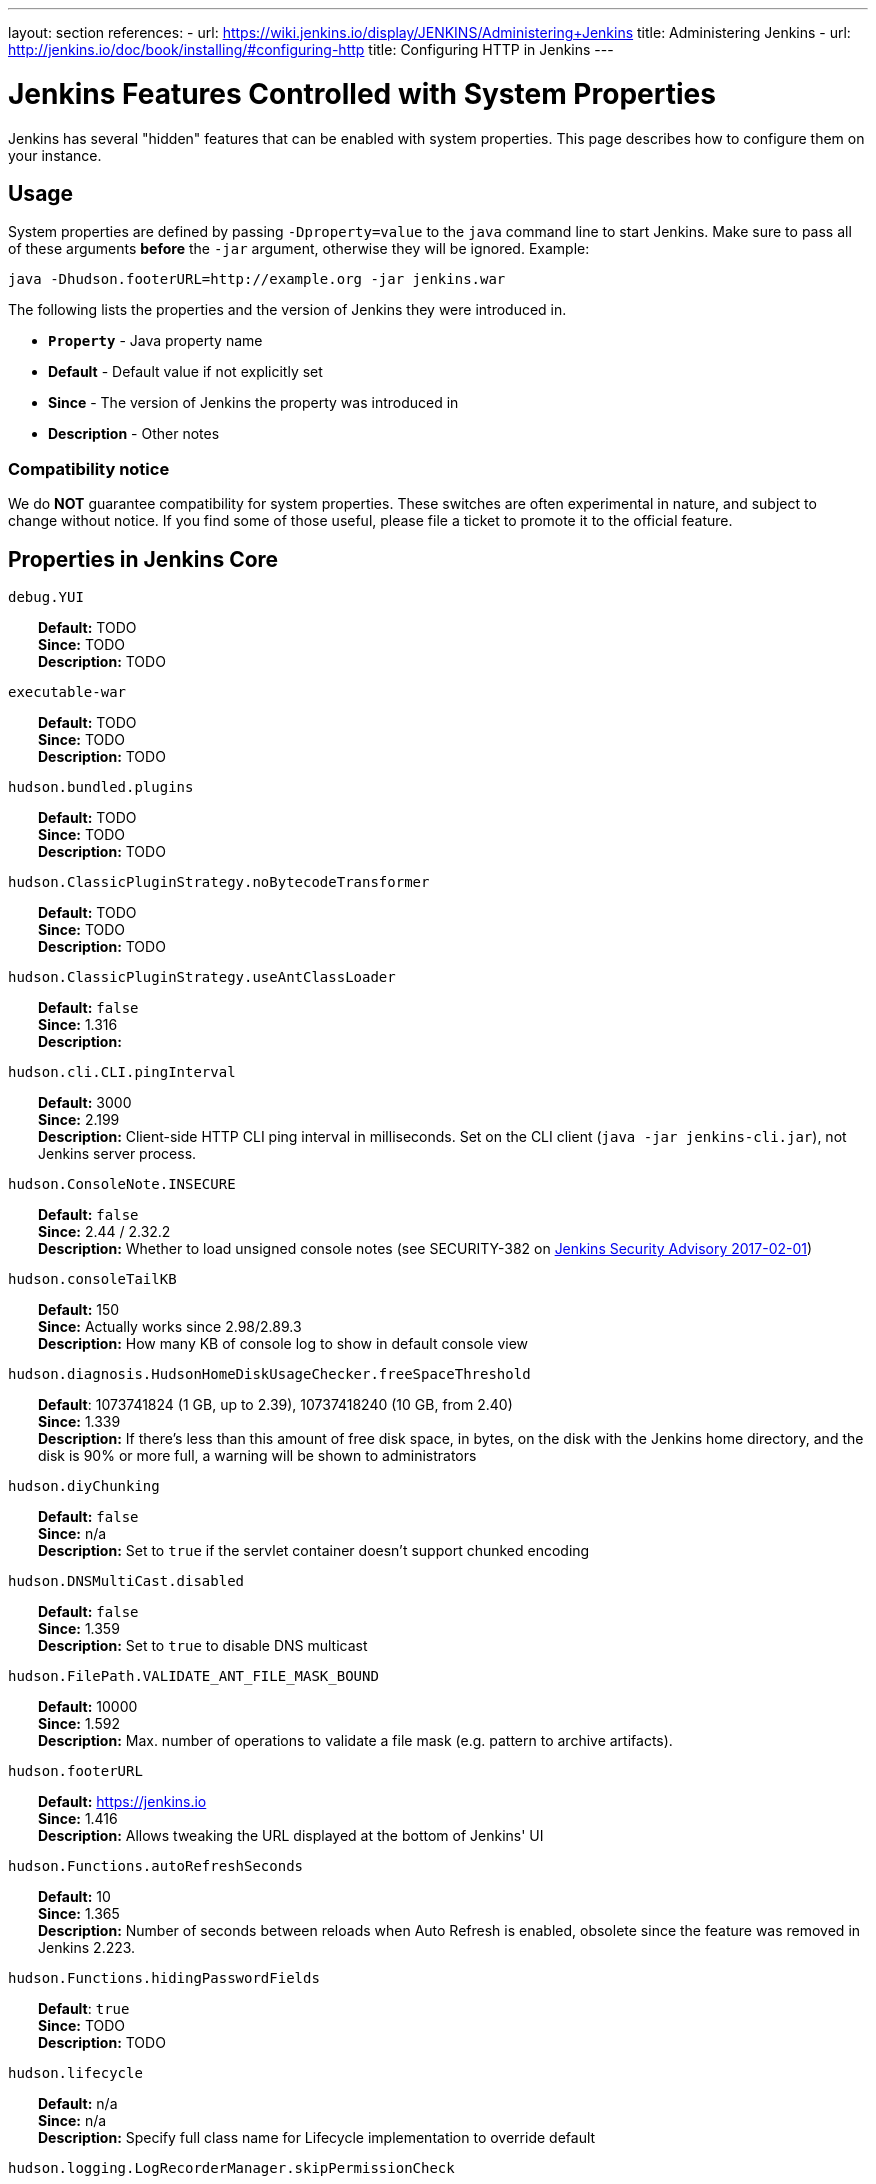 ---
layout: section
references:
- url: https://wiki.jenkins.io/display/JENKINS/Administering+Jenkins
  title: Administering Jenkins
- url: http://jenkins.io/doc/book/installing/#configuring-http
  title: Configuring HTTP in Jenkins
---

= Jenkins Features Controlled with System Properties

++++
<script>
$(function () {
    anchors.add('dt');
})
</script>
++++

Jenkins has several "hidden" features that can be enabled with system properties.
This page describes how to configure them on your instance.

== Usage

System properties are defined by passing `+-Dproperty=value+` to the `+java+` command line to start Jenkins.
Make sure to pass all of these arguments *before* the `+-jar+` argument,
otherwise they will be ignored.
Example:

```sh
java -Dhudson.footerURL=http://example.org -jar jenkins.war
```

The following lists the properties and the version of Jenkins they were introduced in.

* `*Property*` - Java property name
* *Default* - Default value if not explicitly set
* *Since* - The version of Jenkins the property was introduced in
* *Description* - Other notes

=== Compatibility notice

We do **NOT** guarantee compatibility for system properties.
These switches are often experimental in nature, and subject to change without notice.
If you find some of those useful, please file a ticket to promote it to the official feature.


== Properties in Jenkins Core

++++
<style>
dd {
  margin-left: 30px;
}
</style>
++++

`debug.YUI`::
    **Default:** TODO +
    **Since:** TODO +
    **Description:** TODO

`executable-war`::
    **Default:** TODO +
    **Since:** TODO +
    **Description:** TODO

`hudson.bundled.plugins`::
    **Default:** TODO +
    **Since:** TODO +
    **Description:** TODO

`hudson.ClassicPluginStrategy.noBytecodeTransformer`::
    **Default:** TODO +
    **Since:** TODO +
    **Description:** TODO

`hudson.ClassicPluginStrategy.useAntClassLoader`::
    **Default:** `false` +
    **Since:** 1.316 +
    **Description:** +

`hudson.cli.CLI.pingInterval`::
    **Default:** 3000 +
    **Since:** 2.199 +
    **Description:** Client-side HTTP CLI ping interval in milliseconds. Set on the CLI client (`+java -jar jenkins-cli.jar+`), not Jenkins server process.

`hudson.ConsoleNote.INSECURE`::
    **Default:** `false` +
    **Since:** 2.44 / 2.32.2 +
    **Description:** Whether to load unsigned console notes (see SECURITY-382 on link:/security/advisory/2017-02-01/#persisted-cross-site-scripting-vulnerability-in-console-notes[Jenkins Security Advisory 2017-02-01])

`hudson.consoleTailKB`::
    **Default:** 150 +
    **Since:** Actually works since 2.98/2.89.3 +
    **Description:** How many KB of console log to show in default console view

`hudson.diagnosis.HudsonHomeDiskUsageChecker.freeSpaceThreshold`::
    **Default**: 1073741824 (1 GB, up to 2.39), 10737418240 (10 GB, from 2.40) +
    **Since:** 1.339 +
    **Description:** If there's less than this amount of free disk space, in bytes, on the disk with the Jenkins home directory, and the disk is 90% or more full, a warning will be shown to administrators

`hudson.diyChunking`::
    **Default:** `false` +
    **Since:** n/a +
    **Description:** Set to `true` if the servlet container doesn't support chunked encoding

`hudson.DNSMultiCast.disabled`::
    **Default:** `false` +
    **Since:** 1.359 +
    **Description:** Set to `true` to disable DNS multicast

`hudson.FilePath.VALIDATE_ANT_FILE_MASK_BOUND`::
    **Default:** 10000 +
    **Since:** 1.592 +
    **Description:** Max. number of operations to validate a file mask (e.g. pattern to archive artifacts).

`hudson.footerURL`::
    **Default:** https://jenkins.io +
    **Since:** 1.416 +
    **Description:** Allows tweaking the URL displayed at the bottom of Jenkins' UI

`hudson.Functions.autoRefreshSeconds`::
    **Default:** 10 +
    **Since:** 1.365 +
    **Description:** Number of seconds between reloads when Auto Refresh is enabled, obsolete since the feature was removed in Jenkins 2.223.

`hudson.Functions.hidingPasswordFields`::
    **Default**: `true` +
    **Since:** TODO +
    **Description:** TODO

`hudson.lifecycle`::
    **Default:** n/a +
    **Since:** n/a +
    **Description:** Specify full class name for Lifecycle implementation to override default

`hudson.logging.LogRecorderManager.skipPermissionCheck`::
    **Default:** `false` +
    **Since:** 2.121.3 and 2.138 +
    **Description:** Disable security hardening for LogRecorderManager Stapler access. Possibly unsafe, link:/security/advisory/2018-12-05/#SECURITY-595[see 2018-12-05 security advisory].

`hudson.Main.development`::
    **Default**: TODO +
    **Since:** TODO +
    **Description:** TODO

`hudson.Main.timeout`::
    **Default**: 15000 +
    **Since:** TODO +
    **Description:** TODO

`hudson.matrix.MatrixConfiguration.useShortWorkspaceName`::
    **Default:** `false` +
    **Since:** n/a +
    **Description:** Use shorter but cryptic names in matrix build workspace directories. Avoids problems with 256 character limit on paths in Cygwin, path depths problems on Windows, and shell metacharacter problems with label expressions on most platforms. See https://issues.jenkins-ci.org/browse/JENKINS-25783[JENKINS-25783].

`hudson.model.AbstractItem.skipPermissionCheck`::
    **Default:** `false` +
    **Since:** 2.121.3 / 2.138 +
    **Description:** Disable security hardening related to Stapler routing for AbstractItem. Possibly unsafe, link:/security/advisory/2018-12-05/#SECURITY-595[see 2018-12-05 security advisory]. 

`hudson.model.Api.INSECURE`::
    **Default**: `false` +
    **Since:** TODO +
    **Description:** TODO Jenkins (core): jenkins.security.SecureRequester$Default

`hudson.model.AsyncAperiodicWork.logRotateMinutes`::
    **Default:** 1440 +
    **Since:** 1.651 +
    **Description:** The number of minutes after which to try and rotate the log file used by any AsyncAperiodicWork extension. For fine-grained control of a specific extension you can use the _FullyQualifiedClassName_.logRotateMinutes system property to only affect a specific extension. _It is not anticipated that you will ever need to change these defaults_

`hudson.model.AsyncAperiodicWork.logRotateSize`::
    **Default:** -1 +
    **Since:** 1.651 +
    **Description:** When starting a new run of any AsyncAperiodicWork extension, if this value is non-negative and the existing log file is larger than the specified number of bytes then the log file will be rotated. For fine-grained control of a specific extension you can use the _FullyQualifiedClassName_.logRotateSize system property to only affect a specific extension. _It is not anticipated that you will ever need to change these defaults_

`hudson.model.AsyncPeriodicWork.logRotateMinutes`::
    **Default:** 1440 +
    **Since:** 1.651 +
    **Description:** The number of minutes after which to try and rotate the log file used by any AsyncPeriodicWork extension. For fine-grained control of a specific extension you can use the _FullyQualifiedClassName_.logRotateMinutes system property to only affect a specific extension. _It is not anticipated that you will ever need to change these defaults_
+
Some implementations that can be individually configured (see _FullyQualifiedClassName_ above):
+
* `hudson.model.WorkspaceCleanupThread`
* `hudson.model.FingerprintCleanupThread`
* `hudson.slaves.ConnectionActivityMonitor`
* `jenkins.DailyCheck`
* `jenkins.model.BackgroundGlobalBuildDiscarder`
* `jenkins.telemetry.Telemetry$TelemetryReporter`

`hudson.model.AsyncPeriodicWork.logRotateSize`::
    **Default:** -1 +
    **Since:** 1.651 +
    **Description:** When starting a new run of any AsyncPeriodicWork extension, if this value is non-negative and the existing log file is larger than the specified number of bytes then the log file will be rotated. For fine-grained control of a specific extension you can use the _FullyQualifiedClassName_.logRotateSize system property to only affect a specific extension. _It is not anticipated that you will ever need to change these defaults_
+
Some implementations that can be individually configured (see _FullyQualifiedClassName_ above):
+
* `hudson.model.WorkspaceCleanupThread`
* `hudson.model.FingerprintCleanupThread`
* `hudson.slaves.ConnectionActivityMonitor`
* `jenkins.DailyCheck`
* `jenkins.model.BackgroundGlobalBuildDiscarder`
* `jenkins.telemetry.Telemetry$TelemetryReporter`

`hudson.model.DirectoryBrowserSupport.allowSymlinkEscape`::
    **Default**: `false` +
    **Since:** TODO +
    **Description:** TODO

`hudson.model.DirectoryBrowserSupport.CSP`::
    **Default:** `sandbox; default-src 'none'; image-src 'self'; style-src 'self';` +
    **Since:** 1.625.3, 1.641 +
    **Description:** Determines the Content Security Policy header sent for static files served by Jenkins. See https://wiki.jenkins.io/display/JENKINS/Configuring+Content+Security+Policy[Configuring Content Security Policy] for more details.

`hudson.model.DownloadService$Downloadable.defaultInterval`::
    **Default**: 86400000 (1 day)
    **Since:** TODO +
    **Description:** TODO

`hudson.model.DownloadService.never`::
    **Default:** `false` +
    **Since:** n/a +
    **Description:** Suppress the periodic download of data files for plugins

`hudson.model.DownloadService.noSignatureCheck`::
    **Default:** `false` +
    **Since:** TODO +
    **Description:** TODO

`hudson.model.Hudson.flyweightSupport`::
    **Default:** `false` before 1.337; `true` from 1.337; unused since 1.598 +
    **Since:** 1.318 +
    **Description:** Matrix parent job and other flyweight tasks (e.g. Build Flow plugin) won't consume an executor when `true`. Unused since 1.598, flyweight support is now always enabled.

`hudson.model.Hudson.initLogLevel`::
    **Default:** TODO +
    **Since:** TODO +
    **Description:** TODO

`hudson.model.Hudson.killAfterLoad`::
    **Default:** `false` +
    **Since:** n/a +
    **Description:** Exit Jenkins right after loading

`hudson.model.Hudson.logStartupPerformance`::
    **Default:** TODO +
    **Since:** TODO +
    **Description:** TODO

`hudson.model.Hudson.parallelLoad`::
    **Default:** `true` +
    **Since:** n/a +
    **Description:** Loads job configurations in parallel on startup

`hudson.model.Hudson.workspaceDirName`::
    **Default:** TODO +
    **Since:** TODO +
    **Description:** TODO

`hudson.model.LoadStatistics.clock`::
    **Default:** 10000 +
    **Since:** n/a +
    **Description:** Load statistics clock cycle in milliseconds

`hudson.model.LoadStatistics.decay`::
    **Default:** 0.9 +
    **Since:** n/a +
    **Description:** Decay ratio for every clock cycle in node utilization charts

`hudson.model.MultiStageTimeSeries.chartFont`::
    **Default:** SansSerif-10 +
    **Since:** 1.562 +
    **Description:** Font used for load statistics (see http://docs.oracle.com/javase/7/docs/api/java/awt/Font.html#decode%28java.lang.String%29[Java documentation] on how the value is decoded)

`hudson.model.Node.SKIP_BUILD_CHECK_ON_FLYWEIGHTS`::
    **Default:** TODO +
    **Since:** TODO +
    **Description:** TODO

`hudson.model.ParametersAction.keepUndefinedParameters`::
    **Default:** undefined +
    **Since:** 1.651.2 / 2.3 +
    **Description:** If true, not discard parameters for builds that are not defined on the job. *Enabling this can be unsafe* Since Jenkins 2.40, if set to false, will not log a warning message that parameters were defined but ignored.

`hudson.model.ParametersAction.safeParameters`::
    **Default:** undefined +
    **Since:** 1.651.2 / 2.3 +
    **Description:** Comma-separated list of additional build parameter names that should not be discarded even when not defined on the job.

`hudson.model.Queue.cacheRefreshPeriod`::
    **Default:** 1000 +
    **Since:** 1.577 up to 1.647 +
    **Description:** Defines the refresh period for the internal queue cache (in milliseconds). The greater period workarounds web UI delays on large installations, which may be caused by locking of the build queue by build executors. Downside - builds appear in the queue with a noticeable delay.

`hudson.model.Queue.Saver.DELAY_SECONDS`::
    **Default:** 60 +
    **Since:** 2.109 +
    **Description:** Maximal delay of a save operation when content of Jenkins queue changes. This works as a balancing factor between queue consistency guarantee in case of Jenkins crash (short delay) and decreasing IO activity based on Jenkins load (long delay).

`hudson.model.Run.ArtifactList.listCutoff`::
    **Default:** 16 +
    **Since:** 1.330 +
    **Description:** More artifacts than this will use tree view or simple link rather than listing out artifacts

`hudson.model.Run.ArtifactList.treeCutoff`::
    **Default:** 40 +
    **Since:** 1.330 +
    **Description:** More artifacts than this will show a simple link to directory browser rather than showing artifacts in tree view

`hudson.model.Slave.workspaceRoot`::
    **Default:** workspace +
    **Since:** 1.341? +
    **Description:** name of the folder within the slave root directory to contain workspaces

`hudson.model.UpdateCenter.className`::
    **Default:** n/a +
    **Since:** 2.4 +
    **Description:** Allow overriding the implementation class for update center. Useful for custom war distributions with a different update center implementation. Cannot be used for plugins.

`hudson.model.UpdateCenter.defaultUpdateSiteId`::
    **Default:** default +
    **Since:** 2.4 +
    **Description:** Configure a different ID for the default update site. Useful for custom war distributions or externally provided UC data files

`hudson.model.UpdateCenter.never`::
    **Default:** `false` +
    **Since:** n/a +
    **Description:** When true, don't automatically check for new versions

`hudson.model.UpdateCenter.pluginDownloadReadTimeoutSeconds`::
    **Default:** TODO +
    **Since:** TODO +
    **Description:** TODO

`hudson.model.UpdateCenter.skipPermissionCheck`::
    **Default:** `false` +
    **Since:** 2.121.3 / 2.138 +
    **Description:** Disable security hardening related to Stapler routing for UpdateCenter. Possibly unsafe, link:/security/advisory/2018-12-05/#SECURITY-595[see 2018-12-05 security advisory].

`hudson.model.UpdateCenter.updateCenterUrl`::
    **Default:** TODO +
    **Since:** TODO +
    **Description:** TODO

`hudson.model.UsageStatistics.disabled`::
    **Default:** `false` +
    **Since:** 1.312 or so? +
    **Description:** Set to `true` to opt out of usage statistics collection, independent of UI option.

`hudson.model.User.allowNonExistentUserToLogin`::
    **Default:** `false` +
    **Since:** 1.602 +
    **Description:** When `true`, does not check auth realm for existence of user if there's a record in Jenkins. Unsafe, but may be used on some instances for service accounts

`hudson.model.User.allowUserCreationViaUrl`::
    **Default:** `false` +
    **Since:** 2.44 / 2.32.2 +
    **Description:** Whether admins accessing `+/user/example+` creates a user record (see SECURITY-406 on https://wiki.jenkins.io/display/SECURITY/Jenkins+Security+Advisory+2017-02-01[Jenkins Security Advisory 2017-02-01])

`hudson.model.User.SECURITY_243_FULL_DEFENSE`::
    **Default:** `true` +
    **Since:** 1.651.2 / 2.3 +
    **Description:** When false, skips part of the fix that tries to determine whether a given user ID exists, and if so, doesn't consider users with the same full name during resolution.

`hudson.model.User.skipPermissionCheck`::
    **Default:** `false` +
    **Since:** 2.121.3 / 2.138 +
    **Description:** Disable security hardening related to Stapler routing for User. Possibly unsafe, link:/security/advisory/2018-12-05/#SECURITY-595[see 2018-12-05 security advisory].

`hudson.model.WorkspaceCleanupThread.disabled`::
    **Default:** `false` +
    **Since:** n/a +
    **Description:** Don't clean up old workspaces on slave nodes

`hudson.model.WorkspaceCleanupThread.recurrencePeriodHours`::
    **Default:** 24 +
    **Since:** 1.608 +
    **Description:** How often workspace cleanup should run, in hours.

`hudson.model.WorkspaceCleanupThread.retainForDays`::
    **Default:** 30 +
    **Since:** 1.608 +
    **Description:** Unused workspaces are retained for this many days before qualifying for deletion.

`hudson.node_monitors.AbstractNodeMonitorDescriptor.periodMinutes`::
    **Default:** TODO +
    **Since:** TODO +
    **Description:** TODO

`hudson.os.solaris.ZFSInstaller.disabled`::
    **Default:** `false` +
    **Since:** n/a +
    **Description:** True to disable ZFS monitor on Solaris

`hudson.os.solaris.ZFSInstaller.migrate`::
    **Default:** TODO +
    **Since:** TODO +
    **Description:** TODO

`hudson.PluginManager.checkUpdateAttempts`::
    **Default:** 1 +
    **Since:** 2.152 +
    **Description:** Number of attempts to check the updates sites.

`hudson.PluginManager.checkUpdateSleepTimeMillis`::
    **Default:** 1000 +
    **Since:** 2.152 +
    **Description:** Time (milliseconds) elapsed between retries to check the updates sites.

`hudson.PluginManager.className`::
    **Default:** TODO +
    **Since:** TODO +
    **Description:** TODO

`hudson.PluginManager.noFastLookup`::
    **Default:** TODO +
    **Since:** TODO +
    **Description:** TODO

`hudson.PluginManager.skipPermissionCheck`::
    **Default:** `false` +
    **Since:** 2.121.3 / 2.138 +
    **Description:** Disable security hardening related to Stapler routing for PluginManager. Possibly unsafe, link:/security/advisory/2018-12-05/#SECURITY-595[see 2018-12-05 security advisory].

`hudson.PluginManager.workDir`::
    **Default:** undefined +
    **Since:** 1.649 +
    **Description:** Location of the base directory for all exploded .hpi/.jpi plugins. By default the plugins will be extracted under _$JENKINS_HOME/plugins/._

`hudson.PluginStrategy`::
    **Default:** n/a +
    **Since:** n/a +
    **Description:** Allow plugins to be loaded into a different environment, such as an existing DI container like Plexus; specify full class name here to override default ClassicPluginStrategy

`hudson.PluginWrapper.dependenciesVersionCheck.enabled`::
    **Default:** `true` +
    **Since:** 2.0 +
    **Description:** Set to `+false+` to skip the version check for plugin dependencies.

`hudson.ProxyConfiguration.DEFAULT_CONNECT_TIMEOUT_MILLIS`::
    **Default:** 20000 +
    **Since:** 2.0 +
    **Description:** Connection timeout applied to connections e.g. to the update site.

`hudson.remoting.ClassFilter`::
    **Default:** TODO +
    **Since:** TODO +
    **Description:** TODO

`hudson.scheduledRetention`::
    **Default:** `false` +
    **Since:** Up to 1.354 +
    **Description:** Control a slave based on a schedule

`hudson.scm.SCM.useAutoBrowserHolder`::

`hudson.script.noCache`::
    **Default:** TODO +
    **Since:** TODO +
    **Description:** TODO

`hudson.search.Search.skipPermissionCheck`::
    **Default:** `false` +
    **Since:** 2.121.3 / 2.138 +
    **Description:** Disable security hardening related to Stapler routing for Search. Possibly unsafe, link:/security/advisory/2018-12-05/#SECURITY-595[see 2018-12-05 security advisory].

`hudson.security.AccessDeniedException2.REPORT_GROUP_HEADERS`::
    **Default:** `false` +
    **Since:** 2.46 / 2.32.3 +
    **Description:** If set to true, restore pre-2.46 behavior of sending HTTP headers on "access denied" pages listing group memberships.

`hudson.security.ArtifactsPermission`::
    **Default:** `false` +
    **Since:** 1.374 +
    **Description:** The Artifacts permission allows to control access to artifacts; When this property is unset or set to false, access to artifacts is not controlled

`hudson.security.csrf.CrumbFilter.UNPROCESSED_PATHINFO`::
    **Default:** TODO +
    **Since:** TODO +
    **Description:** TODO

`hudson.security.csrf.DefaultCrumbIssuer.EXCLUDE_SESSION_ID`::
    **Default:** TODO +
    **Since:** TODO +
    **Description:** TODO

`hudson.security.csrf.GlobalCrumbIssuerConfiguration.DISABLE_CSRF_PROTECTION`::
    **Default:** TODO +
    **Since:** TODO +
    **Description:** TODO

`hudson.security.csrf.requestfield`::
    **Default:** `.crumb` (Jenkins 1.x), `Jenkins-Crumb` (Jenkins 2.0) +
    **Since:** 1.310 +
    **Description:** Parameter name that contains a crumb value on POST requests

`hudson.security.ExtendedReadPermission`::
    **Default:** `false` +
    **Since:** 1.324 +
    **Description:** The ExtendedReadPermission allows read-only access to "Configure" pages; can also enable with extended-read-permission plugin

`hudson.security.HudsonPrivateSecurityRealm.ID_REGEX`::
    **Default:** `+[a-zA-Z0-9_-]++` +
    **Since:** 2.121 and 2.107.3 +
    **Description:** Regex for legal user names in Jenkins user database. See link:/security/advisory/2018-05-09/#SECURITY-786[SECURITY-786].

`hudson.security.HudsonPrivateSecurityRealm.maximumBCryptLogRound`::
    **Default:** TODO +
    **Since:** TODO +
    **Description:** TODO

`hudson.security.LDAPSecurityRealm.groupSearch`::
    **Default:** TBD +
    **Since:** n/a +
    **Description:** LDAP filter to look for groups by their names

`hudson.security.TokenBasedRememberMeServices2.skipTooFarExpirationDateCheck`::
    **Default:** TODO +
    **Since:** TODO +
    **Description:** TODO

`hudson.security.WipeOutPermission`::
    **Default:** `false` +
    **Since:** 1.416 +
    **Description:** The WipeOut permission allows to control access to the "Wipe Out Workspace" action, which is normally available as soon as the Build permission is granted

`hudson.slaves.ChannelPinger.pingInterval`::
    **Default:** 5 +
    **Since:** 1.405 +
    **Description:** *(Deprecated since 2.37)* Frequency (in minutes) of https://wiki.jenkins.io/display/JENKINS/Ping+Thread[pings between the master and slaves]

`hudson.slaves.ChannelPinger.pingIntervalSeconds`::
    **Default:** 300 +
    **Since:** 2.37 +
    **Description:** Frequency of https://wiki.jenkins.io/display/JENKINS/Ping+Thread[pings between the master and slaves], in seconds

`hudson.slaves.ChannelPinger.pingTimeoutSeconds`::
    **Default:** 240 +
    **Since:** 2.37 +
    **Description:** Timeout for each https://wiki.jenkins.io/display/JENKINS/Ping+Thread[ping between the master and slaves], in seconds

`hudson.slaves.ConnectionActivityMonitor.enabled`::
    **Default:** TODO +
    **Since:** TODO +
    **Description:** TODO

`hudson.slaves.ConnectionActivityMonitor.frequency`::
    **Default:** TODO +
    **Since:** TODO +
    **Description:** TODO

`hudson.slaves.ConnectionActivityMonitor.timeToPing`::
    **Default:** TODO +
    **Since:** TODO +
    **Description:** TODO

`hudson.slaves.NodeProvisioner.initialDelay`::
    **Default:** TODO +
    **Since:** TODO +
    **Description:** TODO

`hudson.slaves.NodeProvisioner.MARGIN`::
    **Default:** TODO +
    **Since:** TODO +
    **Description:** TODO

`hudson.slaves.NodeProvisioner.MARGIN0`::
    **Default:** TODO +
    **Since:** TODO +
    **Description:** TODO

`hudson.slaves.NodeProvisioner.MARGIN_DECAY`::
    **Default:** TODO +
    **Since:** TODO +
    **Description:** TODO

`hudson.slaves.NodeProvisioner.recurrencePeriod`::
    **Default:** TODO +
    **Since:** TODO +
    **Description:** TODO

`hudson.slaves.WorkspaceList`::
    **Default:** `@` +
    **Since:** 1.424 +
    **Description:** When concurrent builds is enabled, a unique workspace directory name is required for each concurrent build. To create this name, this token is placed between project name and a unique ID, e.g. "my-project@123".

`hudson.tasks.ArtifactArchiver.warnOnEmpty`::
    **Default:** `false` +
    **Since:** n/a +
    **Description:** When true, builds don't fail when there is nothing to archive

`hudson.tasks.Fingerprinter.enableFingerprintsInDependencyGraph`::
    **Default:** `false` +
    **Since:** 1.430 +
    **Description:** When true, jobs associated through fingerprints are added to the dependency graph, even when there is no configured upstream/downstream relationship between them.

`hudson.tasks.MailSender.maxLogLines`::
    **Default:** 250 +
    **Since:** n/a +
    **Description:** Number of lines of console output to include in emails

`hudson.TcpSlaveAgentListener.hostName`::
    **Default:** n/a +
    **Since:** n/a +
    **Description:** Host name that Jenkins advertises to its clients. Especially useful when running Jenkins behind a reverse proxy.

`hudson.TcpSlaveAgentListener.port`::
    **Default:** n/a +
    **Since:** n/a +
    **Description:** Port that Jenkins advertises to its clients. Especially useful when running Jenkins behind a reverse proxy.

`hudson.TreeView`::
    **Default:** `false` +
    **Since:** n/a +
    **Description:** Experimental nested views feature

`hudson.triggers.SafeTimerTask.logsTargetDir`::
    **Default:** `$JENKINS_HOME/logs` +
    **Since:** 2.114 +
    **Description:** Allows to move the logs usually found under `+$JENKINS_HOME/logs+` to another location. Beware that no migration is handled if you change it on an existing instance.

`hudson.triggers.SCMTrigger.starvationThreshold`::
    **Default:** 1 hour +
    **Since:** n/a +
    **Description:** Milliseconds waiting for polling executor before trigger reports it is clogged

`hudson.udp`::
    **Default:** 33848 +
    **Since:** n/a +
    **Description:** Port for UDP multicast broadcast (set to -1 to disable)

`hudson.upstreamCulprits`::
    **Default:** `false` +
    **Since:** 1.327 +
    **Description:** Pass blame information to downstream jobs

`hudson.util.AtomicFileWriter.DISABLE_FORCED_FLUSH`::
    **Default:** TODO +
    **Since:** TODO +
    **Description:** TODO

`hudson.util.CharacterEncodingFilter.disableFilter`::
    **Default:** TODO +
    **Since:** TODO +
    **Description:** TODO

`hudson.util.CharacterEncodingFilter.forceEncoding`::
    **Default:** TODO +
    **Since:** TODO +
    **Description:** TODO

`hudson.Util.deletionRetryWait`::
    **Default:** 100 +
    **Since:** 2.2 +
    **Description:** The time (in milliseconds) to wait between attempts to delete files when retrying. This has no effect unless _hudson.Util.maxFileDeletionRetries_ is greater than 1. If zero, there will be no delay between attempts. If negative, the delay will be a (linearly) increasing multiple of this value between attempts.

`hudson.Util.maxFileDeletionRetries`::
    **Default:** 3 +
    **Since:** 2.2 +
    **Description:** The number of times to attempt to delete files/directory trees before giving up and throwing an exception. Specifying a value less than 1 is invalid and will be treated as if a value of 1 (i.e. one attempt, no retries) was specified. See https://issues.jenkins-ci.org/browse/JENKINS-10113[JENKINS-10113] and https://issues.jenkins-ci.org/browse/JENKINS-15331[JENKINS-15331].

`hudson.Util.noSymLink`::
    **Default:** `false` +
    **Since:** n/a +
    **Description:** True to disable creation of symbolic links in job/builds directories

`hudson.Util.performGCOnFailedDelete`::
    **Default:** `false` +
    **Since:** 2.2 +
    **Description:** If this flag is set to `true` then we will request a garbage collection after a deletion failure before we next retry the delete.
    It is ignored unless _hudson.Util.maxFileDeletionRetries_ is greater than 1. +
    Setting this flag to `true` _may_ resolve some problems on Windows, and also for directory trees residing on an NFS share, but it can have a negative impact on performance and may have no effect at all (GC behavior is JVM-specific).
    **Warning**: This should only ever be used if you find that your builds are failing because Jenkins is unable to delete files, that this failure is because Jenkins itself has those files locked "open", and even then it should only be used on slaves with relatively few executors (because the garbage collection can impact the performance of all job executors on that slave).
    _Setting this flag is a act of last resort - it is not recommended, and should not be used on your main Jenkins server unless you can tolerate the performance impact_.

`hudson.util.ProcessTree.disable`::
    **Default:** `false` +
    **Since:** n/a +
    **Description:** True to disable cleanup of child processes

`hudson.util.RingBufferLogHandler.defaultSize`::
    **Default:** 256 +
    **Since:** 1.563 +
    **Description:** Number of log entries in loggers available on the UI at `+/log/+`

`hudson.util.Secret.AUTO_ENCRYPT_PASSWORD_CONTROL`::
    **Default:** TODO +
    **Since:** TODO +
    **Description:** TODO

`hudson.util.Secret.BLANK_NONSECRET_PASSWORD_FIELDS_WITHOUT_ITEM_CONFIGURE`::
    **Default:** TODO +
    **Since:** TODO +
    **Description:** TODO

`hudson.util.Secret.provider`::
    **Default:** n/a +
    **Since:** 1.360 +
    **Description:** Force a particular crypto provider; with Glassfish Enterprise set value to `+SunJCE+` to workaround a https://issues.jenkins-ci.org/browse/JENKINS-6459[known issue].

`hudson.util.StreamTaskListener.AUTO_FLUSH`::
    **Default:** TODO +
    **Since:** TODO +
    **Description:** TODO

`hudson.Util.symlinkEscapeHatch`::
    **Default:** `false` +
    **Since:** n/a +
    **Description:** True to use exec of "ln" binary to create symbolic links instead of native code

`hudson.Util.useNativeChmodAndMode`::
    **Default:** `false` +
    **Since:** 2.93 +
    **Description:** True to use native (JNA/JNR) implementation to set file permissions instead of NIO

`hudson.WebAppMain.forceSessionTrackingByCookie`::
    **Default:** TODO +
    **Since:** TODO +
    **Description:** TODO

`hudson.widgets.HistoryWidget.threshold`::
    **Default:** TODO +
    **Since:** TODO +
    **Description:** TODO

`jenkins.CLI.disabled`::
    **Default:** `false` +
    **Since:** 2.32 and 2.19.3 +
    **Description:** `+true+` to disable Jenkins CLI via JNLP and HTTP (SSHD can still be enabled)

`jenkins.InitReactorRunner.concurrency`::
    **Default:** 2x of CPU +
    **Since:** n/a +
    **Description:** During start of Jenkins, loading of jobs in parallel have a fixed number of threads by default (twice the CPU). To make Jenkins load time 8x faster, increase it to 8x. For example, 24 CPU Jenkins Master host use this: -Dhudson.InitReactorRunner.concurrency=192

`jenkins.install.runSetupWizard`::
    **Default:** undefined +
    **Since:** 2.0 +
    **Description:** Set to `+false+` to skip install wizard. Note that this leaves Jenkins unsecured by default. Development-mode only: Set to `+true+` to not skip showing the setup wizard during Jenkins development. This property is only effective the first time you run Jenkins in given JENKINS_HOME.

`jenkins.model.Jenkins.buildsDir`::
    **Default:** `$\{ITEM_ROOTDIR}/builds` +
    **Since:** 2.119 + 
    **Description:** The configuration of a given job is located under `+$JENKINS_HOME/jobs/[JOB_NAME]/config.xml+` and its builds are under `+$JENKINS_HOME/jobs/[JOB_NAME]/builds+` by default.
    This option allows you to store builds elsewhere, which can be useful with finer-grained backup policies, or to store the build data on a faster disk such as an SSD.
    The following placeholders are supported for this value:
+
    * *$\{JENKINS_HOME}*  – Resolves to the Jenkins home directory.
    * *$\{ITEM_ROOTDIR}* – The directory containing the job metadata within Jenkins home.
    * *$\{ITEM_FULL_NAME}* – The full name of the item, with file system unsafe characters replaced by others.
    * *$\{ITEM_FULLNAME}* – See above, but does not replace unsafe characters. This is a legacy option and should not be used.
+
For instance, if you would like to store builds outside of Jenkins home, you can use a value like the following: `+/some_other_root/builds/${ITEM_FULL_NAME}+` This used to be a UI setting, but was removed in 2.119 as it did not support migration of existing build records and could lead to build-related errors until restart.
+
To manually migrate existing build records when starting to use this option (`TARGET_DIR` is the value supplied to `jenkins.model.Jenkins.buildsDir`):
+
For link:https://www.jenkins.io/doc/book/pipeline/[Pipeline] and Freestyle job types, run this for each `JOB_NAME`:
+
```sh
mkdir -p [TARGET_DIR]
mv $JENKINS_HOME/jobs/[JOB_NAME]/builds [TARGET_DIR]/[JOB_NAME]
```
+
For link:https://www.jenkins.io/doc/book/pipeline/multibranch/#creating-a-multibranch-pipeline[Multibranch Pipeline] jobs, run for each `BRANCH_NAME`:
+
```sh
mkdir -p [TARGET_DIR]/[JOB_NAME]/branches/
mv $JENKINS_HOME/jobs/[JOB_NAME]/branches/[BRANCH_NAME]/builds [TARGET_DIR]/[JOB_NAME]/branches/[BRANCH_NAME]
```
+
For link:https://www.jenkins.io/doc/book/pipeline/multibranch/#organization-folders[Organization Folders], run this for each `REPO_NAME` and `BRANCH_NAME`:
+
```sh
mkdir -p [TARGET_DIR]/[ORG_NAME]/jobs/[REPO_NAME]/branches/
mv $JENKINS_HOME/jobs/[ORG_NAME]/jobs/[REPO_NAME]/branches/[BRANCH_NAME]/builds [TARGET_DIR]/[ORG_NAME]/jobs/[REPO_NAME]/branches/[BRANCH_NAME]
```

`jenkins.model.Jenkins.crumbIssuerProxyCompatibility`::
    **Default:** `false` +
    **Since:** 2.119 +
    **Description:** `+true+` to enable crumb proxy compatibility when running the Setup Wizard for the first time.

`jenkins.model.Jenkins.disableExceptionOnNullInstance`::
    **Default:** `false` +
    **Since:** 2.4 *only* +
    **Description:** `+true+` to disable throwing an `+IllegalStateException+` when `+Jenkins.getInstance()+` returns `+null+`

`jenkins.model.Jenkins.enableExceptionOnNullInstance`::
    **Default:** `false` +
    **Since:** 2.5 +
    **Description:** `+true+` to enable throwing an `+IllegalStateException+` when `+Jenkins.getInstance()+` returns `+null+`

`jenkins.model.Jenkins.exitCodeOnRestart`::
    **Default:** 5 +
    **Since:** 2.102 +
    **Description:** When using the `-Dhudson.lifecycle=hudson.lifecycle.ExitLifecycle`, exit using this exit code when Jenkins is restarted

`jenkins.model.Jenkins.initLogLevel`::
    **Default:** TODO +
    **Since:** TODO +
    **Description:** TODO

`jenkins.model.Jenkins.killAfterLoad`::
    **Default:** TODO +
    **Since:** TODO +
    **Description:** TODO

`jenkins.model.Jenkins.logStartupPerformance`::
    **Default:** `false` +
    **Since:** n/a +
    **Description:** Log startup timing info

`jenkins.model.Jenkins.parallelLoad`::
    **Default:** TODO +
    **Since:** TODO +
    **Description:** TODO

`jenkins.model.Jenkins.slaveAgentPort`::
    **Default:** -1 (disabled) +
    **Since:** 1.643 +
    **Description:** Specifies the default TCP slave agent port unless/until configured differently on the UI. `-1` to disable, `0` for random port, other values for fixed port. Used to be 0 by default before Jenkins 2.0

`jenkins.model.Jenkins.slaveAgentPortEnforce`::
    **Default:** `false` +
    **Since:** 2.19.4 and 2.24 +
    **Description:** If true, enforces the specified `+jenkins.model.Jenkins.slaveAgentPort+` on startup and will not allow changing it through the UI

`jenkins.model.Jenkins.workspaceDirName`::
    **Default:** TODO +
    **Since:** TODO +
    **Description:** TODO

`jenkins.model.Jenkins.workspacesDir`::
    **Default:** $\{JENKINS_HOME}/workspace/$\{ITEM_FULL_NAME} +
    **Since:** 2.119 +
    **Description:** Allows to change the directory layout for the job workspaces on the master node. See `+jenkins.model.Jenkins.buildsDir+` for supported placeholders.

`jenkins.model.JenkinsLocationConfiguration.disableUrlValidation`::
    **Default:** `false` +
    **Since:** 2.197 / LTS 2.176.4 +
    **Description:** Disable URL validation intended to prevent an XSS vulnerability. See link:/security/advisory/2019-09-25/#SECURITY-1471[SECURITY-1471] for details.

`jenkins.model.lazy.BuildReference.MODE`::
    **Default:** TODO +
    **Since:** TODO +
    **Description:** TODO

`jenkins.model.StandardArtifactManager.disableTrafficCompression`::
    **Default:** `false` +
    **Since:** 2.196 +
    **Description:** `+true+` to disable GZIP compression of artifacts when they're transferred from slave nodes to master.  Uses less CPU at the cost of increased network traffic.

`jenkins.security.ApiTokenProperty.adminCanGenerateNewTokens `::
    **Default:** `false` +
    **Since:** 2.129 +
    **Description:** `+true+` to allow users with `+ADMINISTER+` permission to create API tokens using the new system for any user. Note that the user will not be able to use that token since it's only displayed to the creator, once.

`jenkins.security.ApiTokenProperty.showTokenToAdmins`::
    **Default:** `false` +
    **Since:** 1.638 +
    **Description:** True to show API tokens for users to administrators on the user configuration page. This was set to `false` as part of https://wiki.jenkins-ci.org/display/SECURITY/Jenkins+Security+Advisory+2015-11-11#JenkinsSecurityAdvisory2015-11-11-APItokensofotherusersavailabletoadmins[SECURITY-200]

`jenkins.security.ClassFilterImpl.SUPPRESS_ALL`::
    **Default:** TODO +
    **Since:** TODO +
    **Description:** TODO

`jenkins.security.ClassFilterImpl.SUPPRESS_WHITELIST`::
    **Default:** TODO +
    **Since:** TODO +
    **Description:** TODO

`jenkins.security.FrameOptionsPageDecorator.enabled`::
    **Default:** `true` +
    **Since:** 1.581 +
    **Description:** Whether to send `+X-Frame-Options: sameorigin+` header, set to `false` to disable and make Jenkins embeddable

`jenkins.security.ignoreBasicAuth`::
    **Default:** TODO +
    **Since:** TODO +
    **Description:** TODO

`jenkins.security.ManagePermission`::
    **Default:** TODO +
    **Since:** TODO +
    **Description:** TODO

`jenkins.security.ResourceDomainRootAction.validForMinutes`::
    **Default:** TODO +
    **Since:** TODO +
    **Description:** TODO

`jenkins.security.s2m.DefaultFilePathFilter.allow`::
    **Default:** TODO +
    **Since:** TODO +
    **Description:** TODO

`jenkins.security.seed.UserSeedProperty.disableUserSeed`::
    **Default:** TODO +
    **Since:** TODO +
    **Description:** TODO

`jenkins.security.seed.UserSeedProperty.hideUserSeedSection`::
    **Default:** TODO +
    **Since:** TODO +
    **Description:** TODO

`jenkins.security.stapler.StaplerDispatchValidator.disabled`::
    **Default:** `false` +
    **Since:** 2.186 / 2.176.2 +
    **Description:** `+true+`  to disable link:/security/advisory/2019-07-17/#SECURITY-534[the SECURITY-534 fix].

`jenkins.security.stapler.StaplerDispatchValidator.whitelist`::
    **Default:** TODO +
    **Since:** TODO +
    **Description:** TODO

`jenkins.security.stapler.StaticRoutingDecisionProvider.whitelist`::
    **Default:** TODO +
    **Since:** TODO +
    **Description:** TODO

`jenkins.security.stapler.TypedFilter.prohibitStaticAccess`::
    **Default:** TODO +
    **Since:** TODO +
    **Description:** TODO

`jenkins.security.stapler.TypedFilter.skipTypeCheck`::
    **Default:** TODO +
    **Since:** TODO +
    **Description:** TODO

`jenkins.security.SuspiciousRequestFilter.allowSemicolonsInPath`::
    **Default:** TODO +
    **Since:** TODO +
    **Description:** TODO

`jenkins.security.SystemReadPermission`::
    **Default:** TODO +
    **Since:** TODO +
    **Description:** TODO

`jenkins.security.UserDetailsCache.EXPIRE_AFTER_WRITE_SEC`::
    **Default:** TODO +
    **Since:** TODO +
    **Description:** TODO

`jenkins.slaves.DefaultJnlpSlaveReceiver.disableStrictVerification`::
    **Default:** TODO +
    **Since:** TODO +
    **Description:** TODO

`jenkins.slaves.JnlpSlaveAgentProtocol3.enabled`::
    **Default:** undefined +
    **Since:** 1.653 +
    **Description:** `+false+` to disable the JNLP3 agent protocol, `+true+` to enable it. Otherwise it's randomly enabled/disabled to A/B test it.

`jenkins.slaves.NioChannelSelector.disabled`::
    **Default:** `false` +
    **Since:** 1.560 +
    **Description:** `true` to disable Nio for JNLP slaves

`jenkins.slaves.StandardOutputSwapper.disabled`::
    **Default:** TODO +
    **Since:** TODO +
    **Description:** TODO

`jenkins.telemetry.Telemetry.endpoint`::
    **Default:** TODO +
    **Since:** TODO +
    **Description:** TODO

`jenkins.ui.refresh`::
    **Default:** `false` +
    **Since:** 2.222 +
    **Description:** `+true+` to enable the new experimental UX on Jenkins. See https://issues.jenkins-ci.org/browse/JENKINS-60920[JENKINS-60920]. Also see https://www.jenkins.io/sigs/ux/[Jenkins UX SIG].

`jenkins.util.ProgressiveRendering.DEBUG_SLEEP`::
    **Default:** TODO +
    **Since:** TODO +
    **Description:** TODO

`JENKINS_HOME`::
    **Default:** TODO +
    **Since:** TODO +
    **Description:** TODO

`org.jenkinsci.main.modules.sshd.SSHD.idle-timeout`::
    **Default:** undefined +
    **Since:** 2.22 +
    **Description:** Allows to configure the SSHD client idle timeout (value in milliseconds). Default value is 10min (600000ms).

`org.jenkinsci.plugins.workflow.steps.durable_task.DurableTaskStep.REMOTE_TIMEOUT`::
    **Default:** 20 seconds +
    **Since:** workflow-durable-task-step-plugin 2.29  +
    **Description:** How long to wait for remote calls (see https://issues.jenkins-ci.org/browse/JENKINS-46507[JENKINS-46507]).

== Properties in plugins

Plugins may define their own system properties. See the plugin documentation for more info.

== Properties in other components

Particular Jenkins component have their own release cycle and documentation. In particular cases such components also include System Properties.

* Remoting - Jenkins Communication Layer: 
  https://github.com/jenkinsci/remoting/blob/master/docs/configuration.md[Remoting Configuration]
